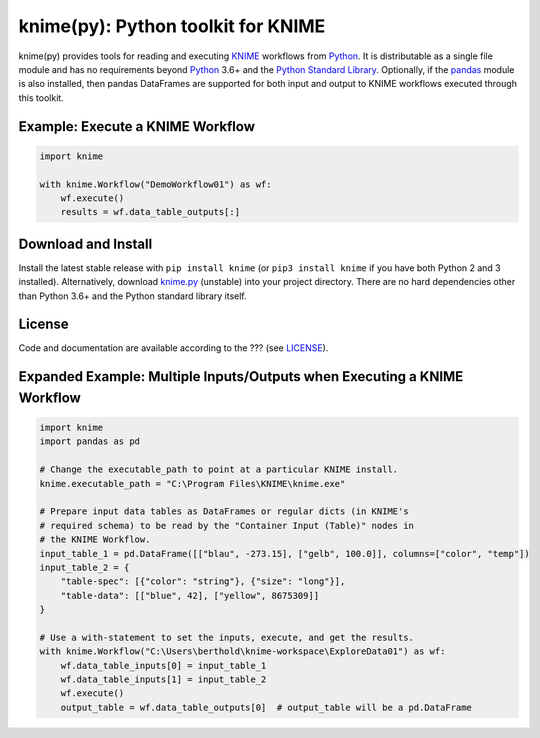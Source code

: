.. _KNIME: https://www.knime.com/
.. _Python: https://www.python.org/
.. _pandas: https://pandas.pydata.org/

====================================
knime(py):  Python toolkit for KNIME
====================================

knime(py) provides tools for reading and executing KNIME_ workflows from Python_.  It is distributable as a single file module and has no requirements beyond Python_ 3.6+ and the `Python Standard Library <http://docs.python.org/library/>`_.  Optionally, if the pandas_ module is also installed, then pandas DataFrames are supported for both input and output to KNIME workflows executed through this toolkit.


Example: Execute a KNIME Workflow
---------------------------------

.. code-block:: python

  import knime

  with knime.Workflow("DemoWorkflow01") as wf:
      wf.execute()
      results = wf.data_table_outputs[:]


Download and Install
--------------------

.. __: https://github.com/applio/knimepy/raw/master/knime.py

Install the latest stable release with ``pip install knime`` (or ``pip3 install knime`` if you have both Python 2 and 3 installed).  Alternatively, download `knime.py`__ (unstable) into your project directory.  There are no hard dependencies other than Python 3.6+ and the Python standard library itself.


License
-------

.. __: https://github.com/applio/knimepy/raw/master/LICENSE

Code and documentation are available according to the ??? (see LICENSE__).


Expanded Example: Multiple Inputs/Outputs when Executing a KNIME Workflow
-------------------------------------------------------------------------

.. code-block:: python

  import knime
  import pandas as pd

  # Change the executable_path to point at a particular KNIME install.
  knime.executable_path = "C:\Program Files\KNIME\knime.exe"

  # Prepare input data tables as DataFrames or regular dicts (in KNIME's
  # required schema) to be read by the "Container Input (Table)" nodes in
  # the KNIME Workflow.
  input_table_1 = pd.DataFrame([["blau", -273.15], ["gelb", 100.0]], columns=["color", "temp"])
  input_table_2 = {
      "table-spec": [{"color": "string"}, {"size": "long"}],
      "table-data": [["blue", 42], ["yellow", 8675309]]
  }

  # Use a with-statement to set the inputs, execute, and get the results.
  with knime.Workflow("C:\Users\berthold\knime-workspace\ExploreData01") as wf:
      wf.data_table_inputs[0] = input_table_1
      wf.data_table_inputs[1] = input_table_2
      wf.execute()
      output_table = wf.data_table_outputs[0]  # output_table will be a pd.DataFrame

